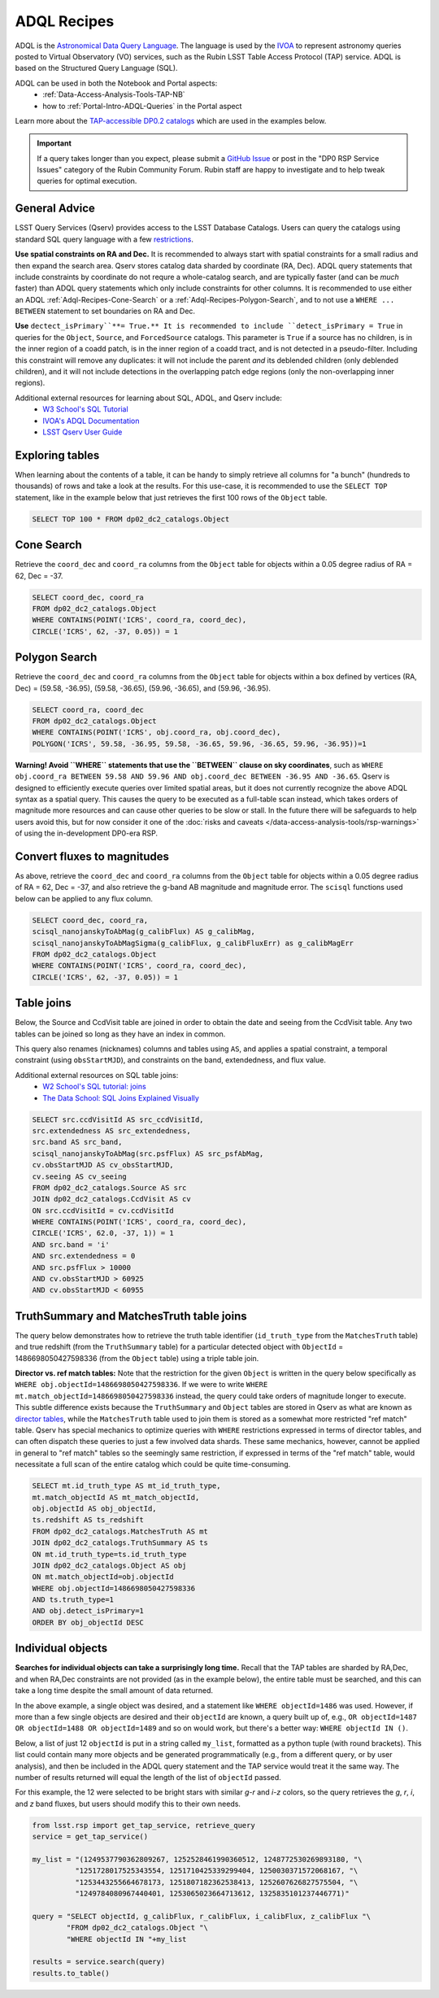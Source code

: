 .. Review the README on instructions to contribute.
.. Review the style guide to keep a consistent approach to the documentation.
.. Static objects, such as figures, should be stored in the _static directory. Review the _static/README on instructions to contribute.
.. Do not remove the comments that describe each section. They are included to provide guidance to contributors.
.. Do not remove other content provided in the templates, such as a section. Instead, comment out the content and include comments to explain the situation. For example:
	- If a section within the template is not needed, comment out the section title and label reference. Do not delete the expected section title, reference or related comments provided from the template.
    - If a file cannot include a title (surrounded by ampersands (#)), comment out the title from the template and include a comment explaining why this is implemented (in addition to applying the ``title`` directive).

.. This is the label that can be used for cross referencing this file.
.. Recommended title label format is "Directory Name"-"Title Name" -- Spaces should be replaced by hyphens.
.. _Data-Access-Analysis-Tools-Adql-Recipes:
.. Each section should include a label for cross referencing to a given area.
.. Recommended format for all labels is "Title Name"-"Section Name" -- Spaces should be replaced by hyphens.
.. To reference a label that isn't associated with an reST object such as a title or figure, you must include the link and explicit title using the syntax :ref:`link text <label-name>`.
.. A warning will alert you of identical labels during the linkcheck process.


############
ADQL Recipes
############

.. This section should provide a brief, top-level description of the page.

ADQL is the `Astronomical Data Query Language <https://www.ivoa.net/documents/ADQL/>`_.
The language is used by the `IVOA <https://ivoa.net>`_ to represent astronomy queries posted to Virtual Observatory (VO) services, such as the Rubin LSST Table Access Protocol (TAP) service.
ADQL is based on the Structured Query Language (SQL).

ADQL can be used in both the Notebook and Portal aspects:
 - :ref:`Data-Access-Analysis-Tools-TAP-NB`
 - how to :ref:`Portal-Intro-ADQL-Queries` in the Portal aspect

Learn more about the `TAP-accessible DP0.2 catalogs <https://dp0-2.lsst.io/data-products-dp0-2/index.html#catalogs>`__ which are used in the examples below.

.. Important::
    If a query takes longer than you expect, please submit a `GitHub Issue <https://github.com/rubin-dp0/Support>`__
    or post in the "DP0 RSP Service Issues" category of the Rubin Community Forum.
    Rubin staff are happy to investigate and to help tweak queries for optimal execution.


.. _Adql-Recipes-General-Advice:

General Advice
==============

LSST Query Services (Qserv) provides access to the LSST Database Catalogs.
Users can query the catalogs using standard SQL query language with a few `restrictions <https://qserv.lsst.io/user/index.html#restrictions>`__.

**Use spatial constraints on RA and Dec.**
It is recommended to always start with spatial constraints for a small radius and then expand the search area.
Qserv stores catalog data sharded by coordinate (RA, Dec).
ADQL query statements that include constraints by coordinate do not requre a whole-catalog search,
and are typically faster (and can be *much* faster) than ADQL query statements which only include constraints for other columns.
It is recommended to use either an ADQL :ref:`Adql-Recipes-Cone-Search` or a :ref:`Adql-Recipes-Polygon-Search`,
and to not use a ``WHERE ... BETWEEN`` statement to set boundaries on RA and Dec.

**Use** ``dectect_isPrimary``**= True.**
It is recommended to include ``detect_isPrimary = True`` in queries for the ``Object``, ``Source``, and ``ForcedSource`` catalogs.
This parameter is ``True`` if a source has no children, is in the inner region of a coadd patch, is in the inner region of a coadd tract, and is not detected in a pseudo-filter.
Including this constraint will remove any duplicates:
it will not include the parent *and* its deblended children (only deblended children), and
it will not include detections in the overlapping patch edge regions (only the non-overlapping inner regions).

Additional external resources for learning about SQL, ADQL, and Qserv include:
 - `W3 School's SQL Tutorial <https://www.w3schools.com/sql/default.asp>`__
 - `IVOA's ADQL Documentation <https://www.ivoa.net/documents/ADQL/20180112/PR-ADQL-2.1-20180112.html>`__
 - `LSST Qserv User Guide <https://qserv.lsst.io/user/index.html>`__


.. _Adql-Recipes-Explore-Tables:

Exploring tables
================

When learning about the contents of a table, it can be handy to simply retrieve all columns for "a bunch" (hundreds to thousands) of rows
and take a look at the results.
For this use-case, it is recommended to use the ``SELECT TOP`` statement, like in the example below that just retrieves the first 100 rows of the ``Object`` table.

.. code-block:: SQL

    SELECT TOP 100 * FROM dp02_dc2_catalogs.Object



.. _Adql-Recipes-Cone-Search:

Cone Search
===========

Retrieve the ``coord_dec`` and ``coord_ra`` columns from the ``Object`` table for objects within a 0.05 degree radius of RA = 62, Dec = -37.

.. code-block:: SQL

   SELECT coord_dec, coord_ra 
   FROM dp02_dc2_catalogs.Object 
   WHERE CONTAINS(POINT('ICRS', coord_ra, coord_dec), 
   CIRCLE('ICRS', 62, -37, 0.05)) = 1


.. _Adql-Recipes-Polygon-Search:

Polygon Search
==============

Retrieve the ``coord_dec`` and ``coord_ra`` columns from the ``Object`` table for objects 
within a box defined by vertices (RA, Dec) = (59.58, -36.95), (59.58, -36.65), (59.96, -36.65), and (59.96, -36.95).

.. code-block:: SQL

   SELECT coord_ra, coord_dec
   FROM dp02_dc2_catalogs.Object
   WHERE CONTAINS(POINT('ICRS', obj.coord_ra, obj.coord_dec), 
   POLYGON('ICRS', 59.58, -36.95, 59.58, -36.65, 59.96, -36.65, 59.96, -36.95))=1


**Warning! Avoid ``WHERE`` statements that use the ``BETWEEN`` clause on sky coordinates**, such as
``WHERE obj.coord_ra BETWEEN 59.58 AND 59.96 AND obj.coord_dec BETWEEN -36.95 AND -36.65``.
Qserv is designed to efficiently execute queries over limited spatial areas, 
but it does not currently recognize the above ADQL syntax as a spatial query.
This causes the query to be executed as a full-table scan instead, which takes orders of magnitude 
more resources and can cause other queries to be slow or stall.
In the future there will be safeguards to help users avoid this, but for now consider it one of the
:doc:`risks and caveats </data-access-analysis-tools/rsp-warnings>` of using the in-development DP0-era RSP.


.. _Adql-Recipes-FluxToMags:

Convert fluxes to magnitudes
============================

As above, retrieve the ``coord_dec`` and ``coord_ra`` columns from the ``Object`` table for objects within a 0.05 degree radius of RA = 62, Dec = -37,
and also retrieve the g-band AB magnitude and magnitude error.
The ``scisql`` functions used below can be applied to any flux column.

.. code-block:: SQL

   SELECT coord_dec, coord_ra, 
   scisql_nanojanskyToAbMag(g_calibFlux) AS g_calibMag, 
   scisql_nanojanskyToAbMagSigma(g_calibFlux, g_calibFluxErr) as g_calibMagErr 
   FROM dp02_dc2_catalogs.Object 
   WHERE CONTAINS(POINT('ICRS', coord_ra, coord_dec), 
   CIRCLE('ICRS', 62, -37, 0.05)) = 1


.. _Adql-Recipes-Table-Joins:

Table joins
===========

Below, the Source and CcdVisit table are joined in order to obtain the date and seeing from the CcdVisit table.
Any two tables can be joined so long as they have an index in common.

This query also renames (nicknames) columns and tables using ``AS``,
and applies a spatial constraint, a temporal constraint (using ``obsStartMJD``), 
and constraints on the band, extendedness, and flux value.

Additional external resources on SQL table joins:
 - `W2 School's SQL tutorial: joins <https://www.w3schools.com/sql/sql_join.asp>`__
 - `The Data School: SQL Joins Explained Visually <https://dataschool.com/how-to-teach-people-sql/sql-join-types-explained-visually/>`__

.. code-block:: SQL

   SELECT src.ccdVisitId AS src_ccdVisitId, 
   src.extendedness AS src_extendedness, 
   src.band AS src_band, 
   scisql_nanojanskyToAbMag(src.psfFlux) AS src_psfAbMag, 
   cv.obsStartMJD AS cv_obsStartMJD, 
   cv.seeing AS cv_seeing 
   FROM dp02_dc2_catalogs.Source AS src 
   JOIN dp02_dc2_catalogs.CcdVisit AS cv 
   ON src.ccdVisitId = cv.ccdVisitId 
   WHERE CONTAINS(POINT('ICRS', coord_ra, coord_dec), 
   CIRCLE('ICRS', 62.0, -37, 1)) = 1 
   AND src.band = 'i' 
   AND src.extendedness = 0 
   AND src.psfFlux > 10000 
   AND cv.obsStartMJD > 60925 
   AND cv.obsStartMJD < 60955



.. _Adql-Recipes-Truth-Summary:

TruthSummary and MatchesTruth table joins
=========================================

The query below demonstrates how to retrieve the truth table identifier (``id_truth_type`` from the ``MatchesTruth`` table)
and true redshift (from the ``TruthSummary`` table) for a particular detected object with ``ObjectId`` = 1486698050427598336 (from the ``Object`` table)
using a triple table join.

**Director vs. ref match tables:** 
Note that the restriction for the given ``Object`` is written in the query below specifically as ``WHERE obj.objectId=1486698050427598336``.
If we were to write ``WHERE mt.match_objectId=1486698050427598336`` instead, the query could take orders of magnitude longer to execute.
This subtle difference exists because the ``TruthSummary`` and ``Object`` tables are stored in Qserv as what are known as `director tables <https://qserv.lsst.io/user/index.html#director-table>`__,
while the ``MatchesTruth`` table used to join them is stored as a somewhat more restricted "ref match" table.
Qserv has special mechanics to optimize queries with ``WHERE`` restrictions expressed in terms of director tables,
and can often dispatch these queries to just a few involved data shards.
These same mechanics, however, cannot be applied in general to "ref match" tables so the seemingly same restriction,
if expressed in terms of the "ref match" table, would necessitate a full scan of the entire catalog which could be quite time-consuming.

.. code-block:: SQL

    SELECT mt.id_truth_type AS mt_id_truth_type, 
    mt.match_objectId AS mt_match_objectId, 
    obj.objectId AS obj_objectId, 
    ts.redshift AS ts_redshift 
    FROM dp02_dc2_catalogs.MatchesTruth AS mt 
    JOIN dp02_dc2_catalogs.TruthSummary AS ts 
    ON mt.id_truth_type=ts.id_truth_type 
    JOIN dp02_dc2_catalogs.Object AS obj 
    ON mt.match_objectId=obj.objectId 
    WHERE obj.objectId=1486698050427598336 
    AND ts.truth_type=1 
    AND obj.detect_isPrimary=1 
    ORDER BY obj_objectId DESC


.. _Adql-Recipes-ObjectIds:

Individual objects
==================

**Searches for individual objects can take a surprisingly long time.**
Recall that the TAP tables are sharded by RA,Dec, and when RA,Dec constraints are not provided (as in the example below),
the entire table must be searched, and this can take a long time despite the small amount of data returned.

In the above example, a single object was desired, and a statement like ``WHERE objectId=1486`` was used.
However, if more than a few single objects are desired and their ``objectId`` are known, a query built up of, e.g.,
``OR objectId=1487 OR objectId=1488 OR objectId=1489`` and so on would work, but there's a better way: ``WHERE objectId IN ()``.

Below, a list of just 12 ``objectId`` is put in a string called ``my_list``, formatted as a python tuple (with round brackets). 
This list could contain many more objects and be generated programmatically (e.g., from a different query, or by user analysis),
and then be included in the ADQL query statement and the TAP service would treat it the same way.
The number of results returned will equal the length of the list of ``objectId`` passed.

For this example, the 12 were selected to be bright stars with similar *g-r* and *i-z* colors,
so the query retrieves the *g*, *r*, *i*, and *z* band fluxes, but users should modify this to their own needs.

.. code-block:: python

    from lsst.rsp import get_tap_service, retrieve_query
    service = get_tap_service()
    
    my_list = "(1249537790362809267, 1252528461990360512, 1248772530269893180, "\
              "1251728017525343554, 1251710425339299404, 1250030371572068167, "\
              "1253443255664678173, 1251807182362538413, 1252607626827575504, "\
              "1249784080967440401, 1253065023664713612, 1325835101237446771)"
    
    query = "SELECT objectId, g_calibFlux, r_calibFlux, i_calibFlux, z_calibFlux "\
            "FROM dp02_dc2_catalogs.Object "\
            "WHERE objectId IN "+my_list
	    
    results = service.search(query)
    results.to_table()
